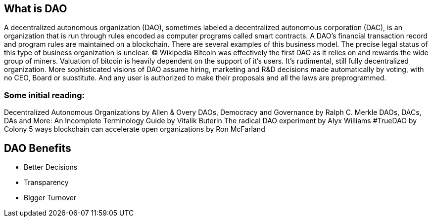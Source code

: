 == What is DAO

A decentralized autonomous organization (DAO), sometimes labeled a decentralized autonomous corporation (DAC), is an organization that is run through rules encoded as computer programs called smart contracts. A DAO’s financial transaction record and program rules are maintained on a blockchain. There are several examples of this business model. The precise legal status of this type of business organization is unclear. © Wikipedia
Bitcoin was effectively the first DAO as it relies on and rewards the wide group of miners. Valuation of bitcoin is heavily dependent on the support of it’s users. It’s rudimental, still fully decentralized organization. More sophisticated visions of DAO assume hiring, marketing and R&D decisions made automatically by voting, with no CEO, Board or substitute. And any user is authorized to make their proposals and all the laws are preprogrammed.

=== Some initial reading:
Decentralized Autonomous Organizations by Allen & Overy
DAOs, Democracy and Governance by Ralph C. Merkle
DAOs, DACs, DAs and More: An Incomplete Terminology Guide by Vitalik Buterin
The radical DAO experiment by Alyx Williams
#TrueDAO by Colony
5 ways blockchain can accelerate open organizations by Ron McFarland

== DAO Benefits
* Better Decisions
* Transparency
* Bigger Turnover
